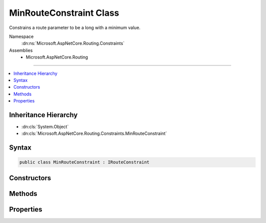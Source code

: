 

MinRouteConstraint Class
========================






Constrains a route parameter to be a long with a minimum value.


Namespace
    :dn:ns:`Microsoft.AspNetCore.Routing.Constraints`
Assemblies
    * Microsoft.AspNetCore.Routing

----

.. contents::
   :local:



Inheritance Hierarchy
---------------------


* :dn:cls:`System.Object`
* :dn:cls:`Microsoft.AspNetCore.Routing.Constraints.MinRouteConstraint`








Syntax
------

.. code-block:: csharp

    public class MinRouteConstraint : IRouteConstraint








.. dn:class:: Microsoft.AspNetCore.Routing.Constraints.MinRouteConstraint
    :hidden:

.. dn:class:: Microsoft.AspNetCore.Routing.Constraints.MinRouteConstraint

Constructors
------------

.. dn:class:: Microsoft.AspNetCore.Routing.Constraints.MinRouteConstraint
    :noindex:
    :hidden:

    
    .. dn:constructor:: Microsoft.AspNetCore.Routing.Constraints.MinRouteConstraint.MinRouteConstraint(System.Int64)
    
        
    
        
        Initializes a new instance of the :any:`Microsoft.AspNetCore.Routing.Constraints.MinRouteConstraint` class.
    
        
    
        
        :param min: The minimum value allowed for the route parameter.
        
        :type min: System.Int64
    
        
        .. code-block:: csharp
    
            public MinRouteConstraint(long min)
    

Methods
-------

.. dn:class:: Microsoft.AspNetCore.Routing.Constraints.MinRouteConstraint
    :noindex:
    :hidden:

    
    .. dn:method:: Microsoft.AspNetCore.Routing.Constraints.MinRouteConstraint.Match(Microsoft.AspNetCore.Http.HttpContext, Microsoft.AspNetCore.Routing.IRouter, System.String, Microsoft.AspNetCore.Routing.RouteValueDictionary, Microsoft.AspNetCore.Routing.RouteDirection)
    
        
    
        
        :type httpContext: Microsoft.AspNetCore.Http.HttpContext
    
        
        :type route: Microsoft.AspNetCore.Routing.IRouter
    
        
        :type routeKey: System.String
    
        
        :type values: Microsoft.AspNetCore.Routing.RouteValueDictionary
    
        
        :type routeDirection: Microsoft.AspNetCore.Routing.RouteDirection
        :rtype: System.Boolean
    
        
        .. code-block:: csharp
    
            public bool Match(HttpContext httpContext, IRouter route, string routeKey, RouteValueDictionary values, RouteDirection routeDirection)
    

Properties
----------

.. dn:class:: Microsoft.AspNetCore.Routing.Constraints.MinRouteConstraint
    :noindex:
    :hidden:

    
    .. dn:property:: Microsoft.AspNetCore.Routing.Constraints.MinRouteConstraint.Min
    
        
    
        
        Gets the minimum allowed value of the route parameter.
    
        
        :rtype: System.Int64
    
        
        .. code-block:: csharp
    
            public long Min { get; }
    

